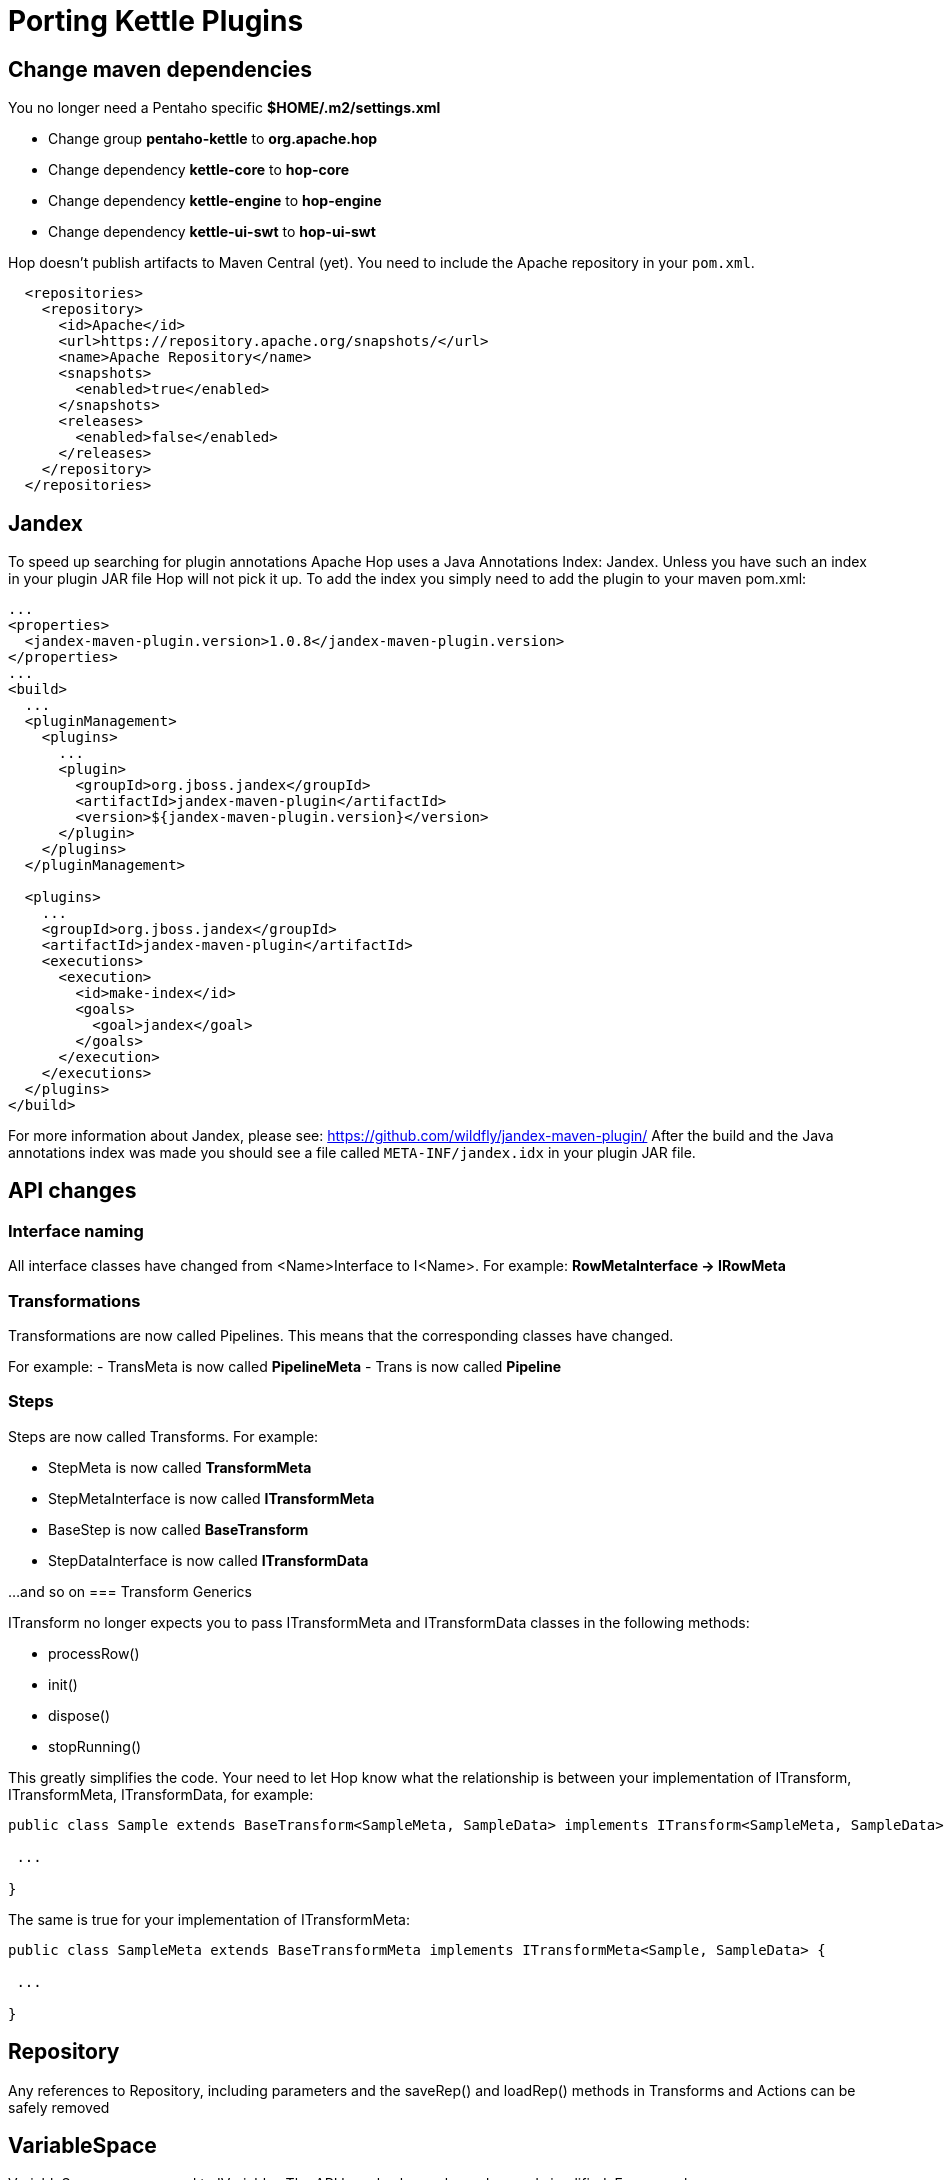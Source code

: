 ////
Licensed to the Apache Software Foundation (ASF) under one
or more contributor license agreements.  See the NOTICE file
distributed with this work for additional information
regarding copyright ownership.  The ASF licenses this file
to you under the Apache License, Version 2.0 (the
"License"); you may not use this file except in compliance
with the License.  You may obtain a copy of the License at
  http://www.apache.org/licenses/LICENSE-2.0
Unless required by applicable law or agreed to in writing,
software distributed under the License is distributed on an
"AS IS" BASIS, WITHOUT WARRANTIES OR CONDITIONS OF ANY
KIND, either express or implied.  See the License for the
specific language governing permissions and limitations
under the License.
////
:description: porting Kettle/PDI plugins to Hop is straightforward. This page describes a couple of points developers need to take into account to make the porting process as smooth as possible.
[[PortingKettlePlugins-PortingKettlePlugins]]
= Porting Kettle Plugins

== Change maven dependencies

You no longer need a Pentaho specific *$HOME/.m2/settings.xml*

- Change group *pentaho-kettle* to *org.apache.hop*
- Change dependency *kettle-core* to *hop-core*
- Change dependency *kettle-engine* to *hop-engine*
- Change dependency *kettle-ui-swt* to *hop-ui-swt*

Hop doesn't publish artifacts to Maven Central (yet). You need to include the Apache repository in your `pom.xml`.

[source, xml]
----
  <repositories>
    <repository>
      <id>Apache</id>
      <url>https://repository.apache.org/snapshots/</url>
      <name>Apache Repository</name>
      <snapshots>
        <enabled>true</enabled>
      </snapshots>
      <releases>
        <enabled>false</enabled>
      </releases>
    </repository>
  </repositories>
----

== Jandex

To speed up searching for plugin annotations Apache Hop uses a Java Annotations Index: Jandex.  Unless you have such an index in your plugin JAR file Hop will not pick it up.
To add the index you simply need to add the plugin to your maven pom.xml:

[source, xml]
----
...
<properties>
  <jandex-maven-plugin.version>1.0.8</jandex-maven-plugin.version>
</properties>
...
<build>
  ...
  <pluginManagement>
    <plugins>
      ...
      <plugin>
        <groupId>org.jboss.jandex</groupId>
        <artifactId>jandex-maven-plugin</artifactId>
        <version>${jandex-maven-plugin.version}</version>
      </plugin>
    </plugins>
  </pluginManagement>

  <plugins>
    ...
    <groupId>org.jboss.jandex</groupId>
    <artifactId>jandex-maven-plugin</artifactId>
    <executions>
      <execution>
        <id>make-index</id>
        <goals>
          <goal>jandex</goal>
        </goals>
      </execution>
    </executions>
  </plugins>
</build>
----

For more information about Jandex, please see: https://github.com/wildfly/jandex-maven-plugin/
After the build and the Java annotations index was made you should see a file called `META-INF/jandex.idx` in your plugin JAR file.

== API changes

=== Interface naming

All interface classes have changed from <Name>Interface to I<Name>.
For example: *RowMetaInterface -> IRowMeta*

=== Transformations

Transformations are now called Pipelines.
This means that the corresponding classes have changed.

For example:
- TransMeta is now called *PipelineMeta* - Trans is now called *Pipeline*

=== Steps

Steps are now called Transforms.
For example:

- StepMeta is now called *TransformMeta*
- StepMetaInterface is now called *ITransformMeta*
- BaseStep is now called *BaseTransform*
- StepDataInterface is now called *ITransformData*

...and so on
=== Transform Generics

ITransform no longer expects you to pass ITransformMeta and ITransformData classes in the following methods:

- processRow()
- init()
- dispose()
- stopRunning()

This greatly simplifies the code.
Your need to let Hop know what the relationship is between your implementation of ITransform, ITransformMeta, ITransformData, for example:

[source]
----
public class Sample extends BaseTransform<SampleMeta, SampleData> implements ITransform<SampleMeta, SampleData> {

 ...

}
----

The same is true for your implementation of ITransformMeta:

[source]
----
public class SampleMeta extends BaseTransformMeta implements ITransformMeta<Sample, SampleData> {

 ...

}
----

== Repository

Any references to Repository, including parameters and the saveRep() and loadRep() methods in Transforms and Actions can be safely removed

== VariableSpace

VariableSpace was renamed to IVariables The API has also been cleaned up and simplified.
For example, ```environmentSubstitute()``` is now called ```resolve()``` Please note that metadata objects (TransMeta, JobMeta, DatabaseMeta, ...) no longer implement ```VariableSpace``` (or ```IVariables```).
Only runtime objects like Pipeline, Workflow, ITransform and so on have a state in Hop.

== Extension point plugins

If you're porting classes implementing an Extension Point plugin by implementing ExtensionPointInterface please note that you'll receive an extra parameter which is IVariables.
It aims to contain the variables of the parent object in the XP context.
Obviously the interface name changed to IExtensionPoint.
You can also use generics to specify the expected class of the receiving subject.

== Slave Servers and Database Connections

These objects are no longer stored in a Pipeline or a Workflow, they are now fully shared objects so any references of those in the interface methods of Transforms and Actions can be safely removed:

- List<DatabaseMeta> databases
- List<SlaveServer> slaveServers

== MetaStore -> HopMetadata

The MetaStore code is unfortunately LGPL licensed and for that reason removed from the project.
It was replaced by the general ```IHopMetadataProvider``` instead of the ```IMetaStore``` references.
At any given time you can ask the current ```*IHopMetadataProvider*``` to give you a serializer for a metadata class.
This ```*IHopMetadataSerializer*``` can then be used to CRUD objects as well as list and so on.

For more information on how to implement Hop Metadata plugins, see: Metadata Plugins.

MetaStore elements can now be managed in a standard way.
In your transform dialogs you can use the widget:

*MetaSelectionLine<T extends IHopMetadata>*

This will take care of adding label, tooltip, combo box and a few buttons to manage the metastore elements.
